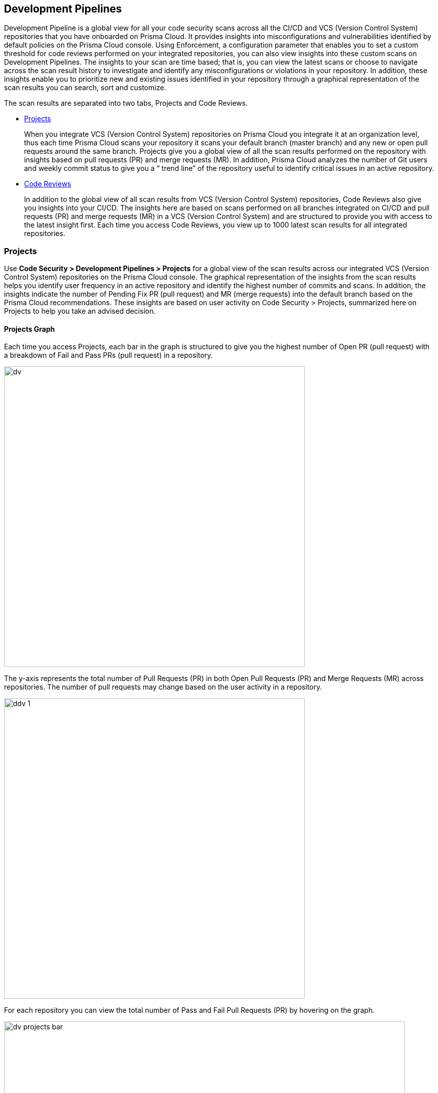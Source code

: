 == Development Pipelines

Development Pipeline is a global view for all your code security scans across all  the CI/CD and VCS (Version Control System)  repositories that you have onboarded on Prisma Cloud.
It provides insights into misconfigurations and vulnerabilities identified by default policies on the Prisma Cloud console. Using Enforcement, a configuration parameter that enables you to set a custom threshold for code reviews performed on your integrated repositories, you can also view insights into these custom scans on Development Pipelines.
The insights to your scan are time based; that is, you can view the latest scans or choose to navigate across the scan result history to investigate and identify any misconfigurations or violations in your repository. In addition, these insights enable you to prioritize new and existing issues identified in your repository through a graphical representation of the scan results you can search, sort and customize.

The scan results are separated into two tabs, Projects and Code Reviews.

* <<projects-, Projects>>
+
When you integrate VCS (Version Control System) repositories on Prisma Cloud you integrate it at an organization level, thus each time Prisma Cloud scans your repository it scans your default branch (master branch) and any new or open pull requests around the same branch. Projects give you a global view of all the scan results performed on the repository with insights based on pull requests (PR) and merge requests (MR). In addition, Prisma Cloud analyzes the number of Git users and weekly commit status to give you a “ trend line” of the repository useful to identify critical issues in an active repository.

* <<code-reviews, Code Reviews>>
+
In addition to the global view of all scan results from VCS (Version Control System) repositories, Code Reviews also give you insights into your  CI/CD. The insights here are based on scans performed on all branches integrated on CI/CD and pull requests (PR) and merge requests (MR) in a VCS (Version Control System) and are structured to provide you with access to the latest insight first. Each time you access Code Reviews, you view up to 1000 latest  scan results for all integrated repositories.

[#projects-]
=== Projects
Use *Code Security > Development Pipelines > Projects* for a  global view of the scan results across our integrated VCS (Version Control System) repositories on the Prisma Cloud console. The graphical representation of the insights from the scan results helps you identify user frequency in an active repository and identify the highest number of commits and scans. In addition, the insights indicate the number of Pending Fix PR (pull request) and MR (merge requests) into the default branch based on the Prisma Cloud recommendations. These insights are based on user activity on Code Security > Projects, summarized here on Projects to help you take an advised decision.

==== Projects Graph
Each time you access Projects, each bar in the graph is structured to give you the highest number of Open PR (pull request) with a breakdown of Fail and Pass PRs (pull request) in a repository.

image::dv.png[width=600]

The y-axis represents the total number of Pull Requests (PR) in both Open Pull Requests (PR)  and Merge Requests (MR) across repositories. The number of pull requests may change based on the user activity in a repository.

image::ddv-1.png[width=600]

For each repository you can view the total number of Pass and Fail Pull Requests (PR) by hovering on the graph.

image::dv-projects-bar.gif[width=800]

The scan results are based on the activities performed on the default branch integrated (Master branch)  with the organization account of the VCS (Version Control System). Hence, Prisma Cloud monitors both open pull requests and merge requests into the default branch.
Using the graph you can prioritize the critical issues and identify the important repository. At each access to Projects you will be able to view scan results across 20 different repositories with a breakdown of Open Pull Requests (PR)  and Merge Requests (MR).

==== Review Scan Results
You can view the insights on the graph with more corresponding information in the table.

image::dv-2.png[width=800]

[cols="1,2,3", options="header"]
|===
|Column Name
|Description
|Where is it?

|Repository
|The name of the repository.
|image:dv-4.png[width=500]

|Organization
|The organization name in the VCS (Version Control System).
|image:dv-5.png[width=500]

|Weekly Commits
|The total number of commits merged weekly into the default branch. Corresponding to the commits is the “trend line” that represents the difference in weekly commits (either increase or decrease) from the previous week.
|image:dv-3.png[width=500]

|Git Users
|The total number of Git users who contributed and merged code  to the default branch in the last 90 days.
|image:dv-6.png[width=500]

|Failed open PRs/MRs
|The total number of failed open pull/merge requests out of the total number of open pull/merge requests. These insights are based on user activity on *Code Security > Projects*.
|image:dv-7.png[width=500]

|Pending Fix PRs/MRs
|The number of fix merge/pull requests opened by Prisma Cloud that are pending.
|image:dv-8.png[width=500]

|Latest PR/ MR
|The latest pull request number with the pull request name.
|image:dv-9.png[width=500]

|Latest PR/MR scan time
|The date and time of the latest pull/merge request.
|image:dv-10.png[width=500]

|Actions
|The list of actions you can perform to further investigate the scan results corresponding to the repository.

* *Review Fix PRs in VCS*: Enables you to your access open fix pull requests in the repository. Currently available only for GitHub repositories.

* *Open Failed PR scans in VCS*: Enables you access a list of failed pull requests in the repository. Currently available only for GitHub repositories.

* *Open the latest scan item*: Enables you to access the latest repository scan on *Code Security > Projects*.
|image:dv-11.png[width=500]

|===

Use the insights available in the table to make informed security decisions.

* You can view insights in Weekly commits, Git users and Latest PR/MR scan time to monitor and prioritize on critical and important repositories.

* Optionally, in these examples you can further investigate and address high priority issues.

** Access Review fix PRs in VCS for any repository and view the PR (pull request) in GitHub.
+
NOTE: Currently available only for GitHub repositories.
+
image::dv-projects-reviewpr.gif[width=600]

** Access Open failed PR scans in VCS for any repository and view the PR (pull request) in GitHub.
+
NOTE: Currently available only for GitHub repositories.
+
image::dv-projects-openfailpr.gif[width=600]

** Access Open the latest scan item for any repository to access the latest scan in Code Security > Projects.
+
image::dv-projects-openscan.gif[width=600]

In addition, you can search or customize your insights view in the table.

* Use Search to look for a specific repository.
+
image::dv-12.png[width=600]

* Use toggle to further customize the insights you view in the table. You can toggle the insights view for columns Repository, Organization, Weekly commits, Git users, Failed open PRs/MRs, and Latest PR/MR scan time.
+
NOTE: If you customize the insights view for any column, this automatically impacts the view of corresponding insights.
+
In this example, you can see the toggle insights view in Weekly commits.
+
image::dv-projects-toggle.gif[width=600]


[#code-reviews]
=== Code Reviews

Code Reviews display the global view of all the scan results from your  integrated VCS (Version Control System) repositories and CI/CD repositories on the Prisma Cloud console. The graphical representation of the insights from the scan results helps you identify the total number of issues in a code review with the total number of failed, passed and suppressed issues. You can view up to 1000 latest scans and get insights into 20 code reviews that include all scan parameters of failed, passed and suppressed issues.
In addition, using Enforcement, a configuration for your CI/CD and VCS repositories, you are customizing your scan results to fail or pass at a specific threshold for each repository.
The tabulated insights are structured to list the latest scan first, thus enabling you to prioritize critical issues.
You can also choose to re-configure the Enforcement corresponding to the repository using Manage Enforcement.

==== Code Reviews Graph
Each time you access Code Reviews, each bar in the graph is structured to give you the total number of issues with a breakdown of Fail, Pass  and Suppressed issues in a repository.

image::dv-13.png[width=600]

The y-axis represents the total Code Review issues across all scanned repositories and CI/CD including scan status of Pass, Fail and Suppress.

image::dv-14.png[width=600]

For each repository  you can view the total number of Pass, Fail and Suppressed issues by hovering on the corresponding graph.

image::dv-coderev-bar.gif[width=800]

The scan results are based on the activities performed on the default branch integrated (Master branch)  with the organization account of the VCS (Version Control System).
Using the graph you can prioritize the critical issues and identify the important repository. On every access you will be able to view upto 1000 scan results across repositories and CI/CD pipelines.

==== Review Scan Results

You can view the insights on the graph with more corresponding information in the table.

image::dv-15.png[width=800]

[cols="1,2,3", options="header"]
|===
|Column Name
|Description
|Where is it?

|Repository
|The name of the repository.
|image:dv-16.png[width=500]

|Organization
|The organization name in the VCS or the CLI unique ID.
|image:dv-17.png[width=500]

|Scan item
|The Pull Request ID with the commit message for a VCS repository. Alternatively, any integrated branch for the CI/CD repository.
|image:dv-18.png[width=500]

|Scan ID
|The pull request commit ID for a VCS repository.
Alternatively, a unique ID generated for the CI/CD repository from Prisma Cloud.
|image:dv-19.png[width=500]

|Git user
|The username of the Git user committing code to the repository.
|image:dv-20.png[width=500]

|Scan failed issues
|The total number of failed issues with a detailed breakdown.

Select the insight to further view the fail issue breakdown in the repository.
|image:dv-coderev-scanfail-bd.gif[width=500]

|Scan status
|The status of scan if it is either Pass or Fail based on Enforcement.

Select the insight to access a detailed breakdown of the Enforcement threshold. See https://docs.paloaltonetworks.com/prisma/prisma-cloud/prisma-cloud-admin-code-security/scan-monitor/enforcement[Enforcement] for more details.
|image:dv-coderev-scanstatus.gif[width=500]

|Scan time
|The date and time of the most recent scan.
|image:dv-21.png[width=500]

|Actions
|The list of actions you can perform to further investigate the scan results corresponding to the repository.

* *View scan results*: Enables you to access the repository in *Code Security > Projects* where you can view the misconfigurations and also suppress, fix, or create Jira tickets to resolve the issue.

* *View scan results in VCS*: Enables you to access the scan in a VCS commit.

|image:dv-22.png[width=500]

|===
